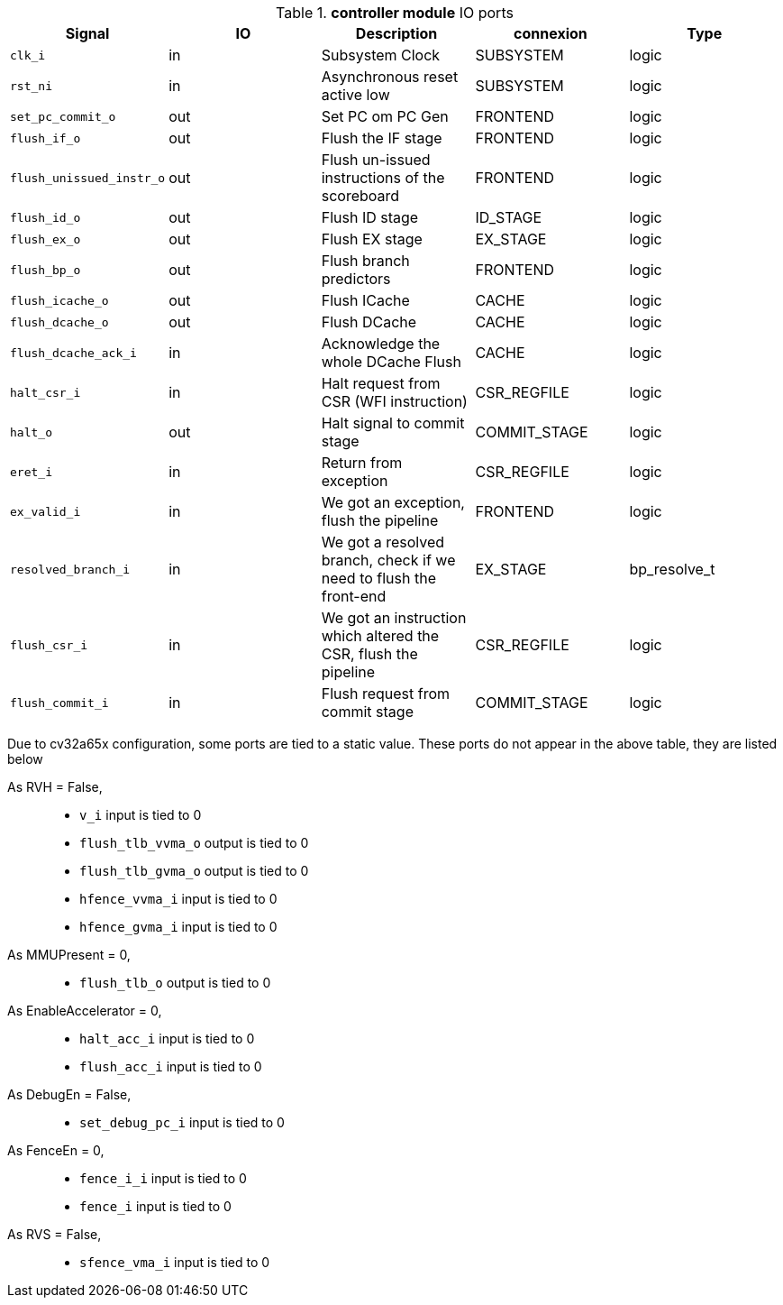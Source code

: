 ////
   Copyright 2024 Thales DIS France SAS
   Licensed under the Solderpad Hardware License, Version 2.1 (the "License");
   you may not use this file except in compliance with the License.
   SPDX-License-Identifier: Apache-2.0 WITH SHL-2.1
   You may obtain a copy of the License at https://solderpad.org/licenses/

   Original Author: Jean-Roch COULON - Thales
////

[[_CVA6_controller_ports]]

.*controller module* IO ports
|===
|Signal | IO | Description | connexion | Type

|`clk_i` | in | Subsystem Clock | SUBSYSTEM | logic

|`rst_ni` | in | Asynchronous reset active low | SUBSYSTEM | logic

|`set_pc_commit_o` | out | Set PC om PC Gen | FRONTEND | logic

|`flush_if_o` | out | Flush the IF stage | FRONTEND | logic

|`flush_unissued_instr_o` | out | Flush un-issued instructions of the scoreboard | FRONTEND | logic

|`flush_id_o` | out | Flush ID stage | ID_STAGE | logic

|`flush_ex_o` | out | Flush EX stage | EX_STAGE | logic

|`flush_bp_o` | out | Flush branch predictors | FRONTEND | logic

|`flush_icache_o` | out | Flush ICache | CACHE | logic

|`flush_dcache_o` | out | Flush DCache | CACHE | logic

|`flush_dcache_ack_i` | in | Acknowledge the whole DCache Flush | CACHE | logic

|`halt_csr_i` | in | Halt request from CSR (WFI instruction) | CSR_REGFILE | logic

|`halt_o` | out | Halt signal to commit stage | COMMIT_STAGE | logic

|`eret_i` | in | Return from exception | CSR_REGFILE | logic

|`ex_valid_i` | in | We got an exception, flush the pipeline | FRONTEND | logic

|`resolved_branch_i` | in | We got a resolved branch, check if we need to flush the front-end | EX_STAGE | bp_resolve_t

|`flush_csr_i` | in | We got an instruction which altered the CSR, flush the pipeline | CSR_REGFILE | logic

|`flush_commit_i` | in | Flush request from commit stage | COMMIT_STAGE | logic

|===
Due to cv32a65x configuration, some ports are tied to a static value. These ports do not appear in the above table, they are listed below

As RVH = False,::
*   `v_i` input is tied to 0
*   `flush_tlb_vvma_o` output is tied to 0
*   `flush_tlb_gvma_o` output is tied to 0
*   `hfence_vvma_i` input is tied to 0
*   `hfence_gvma_i` input is tied to 0
As MMUPresent = 0,::
*   `flush_tlb_o` output is tied to 0
As EnableAccelerator = 0,::
*   `halt_acc_i` input is tied to 0
*   `flush_acc_i` input is tied to 0
As DebugEn = False,::
*   `set_debug_pc_i` input is tied to 0
As FenceEn = 0,::
*   `fence_i_i` input is tied to 0
*   `fence_i` input is tied to 0
As RVS = False,::
*   `sfence_vma_i` input is tied to 0

